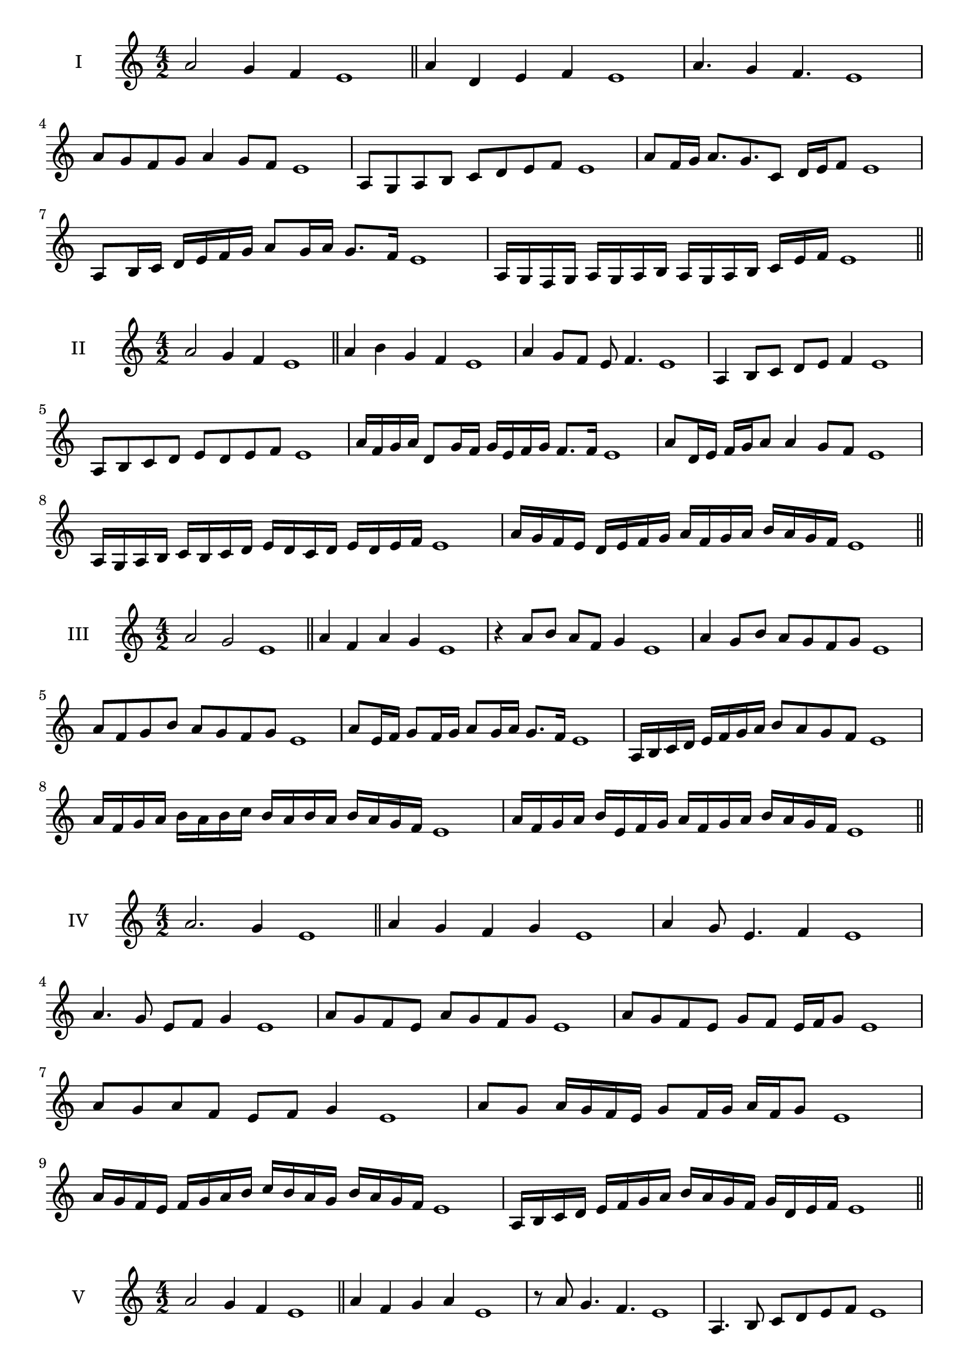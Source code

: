 \version "2.18.2"
\score {
  \new Staff \with { instrumentName = #"I" }
  \relative c'' { 
   
  \time 4/2
  a2 g4 f e1 \bar "||"
  a4 d, e f e1
  a4. g4 f4. e1
  a8 g f g a4 g8 f e1
  a,8 g a b c d e f e1
  a8 f16 g a8. g8. c,8 d16 e f8 e1
  a,8 b16 c d e f g a8 g16 a g8. f16 e1

  a,16 g f g a g a b a g a b c  e f e1
 \bar "||" \break
  }
 
}
\score {
  \new Staff \with { instrumentName = #"II" }
  \relative c'' { 
   
  \time 4/2
 a2 g4 f e1
 \bar "||"
 a4 b g f e1
 a4 g8 f e f4. e1
 a,4 b8 c d e f4 e1
 a,8 b c d e d e f e1
 a16 f g a d,8 g16 f g e f g f8. f16 e1
 a8 d,16 e f g a8 a4 g8 f e1
 a,16 g a b c b c d e d c d e d e f e1
 a16 g f e d e f g a f g a b a g f e1
 \bar "||" \break
  }
 
}
\score {
  \new Staff \with { instrumentName = #"III" }
  \relative c'' { 
   
  \time 4/2
  a2 g e1 \bar "||"
  a4 f a g e1
  r4 a8 b a f g4 e1
  a4 g8 b a g f g e1
  a8 f g b a g f g e1
  a8 e16 f g8 f16 g a8 g16 a g8. f16 e1
  a,16 b c d e f g a b8 a g f e1
  a16 f g a b a b c b a b a b a g f e1
  a16 f g a b e, f g a f g a b a g f e1
 \bar "||" \break
  }
 
}
\score {
  \new Staff \with { instrumentName = #"IV" }
  \relative c'' { 
   
  \time 4/2
a2. g4 e1 \bar "||"
a4 g f g e1
a4 g8 e4. f4 e1
a4. g8 e f g4 e1
a8 g f e a g f g e1
a8 g f e g f e16 f g8 e1
a8 g a f e f g4 e1
a8 g a16 g f e g8 f16 g a f g8 e1
a16 g f e f g a b c b a g b a g f e1
a,16 b c d e f g a b a g f g d e f e1

 \bar "||" \break
  }
 
}
\score {
  \new Staff \with { instrumentName = #"V" }
  \relative c'' { 
   
  \time 4/2
 a2 g4 f4 e1 \bar "||"
 a4 f g a e1
 r8 a g4. f4. e1
 a,4. b8 c d e f e1
 a8 g f a g f g a e1
 a8 f16 g a8 e16 f g8 d16 e f8. f16 e1
 a4. e8 f g f4 e1
 a,16 g a b a8 b c d e f e1
 a16 g f a g f b a g f g e b' a g f e1
 a16 g f g a b c a b c d c b a g f e1
 \bar "||" \break
  }
 
}
\score {
  \new Staff \with { instrumentName = #"VI" }
  \relative c'' { 
   
  \time 4/2
   a2. g4 e1 \bar "||"
   a4 e f g e1
   a4 f4. g4. e1
   g4. g8 a g f g e1
   a8 g f b a g f g e1
   a16 g f e f8 a g f e16 f g8 e1
   a16 g f e a8 g a g f g e1
   a16 g f e a g a g a g f e b'16 a g f e1
   a16 g a b a f g a b a b a b a g f e1
 \bar "||" \break
  }
 
}
\score {
  \new Staff \with { instrumentName = #"VII" }
  \relative c'' { 
   
  \time 4/2
  a2. g8 f e1 \bar "||"
  a4 g a8 g f4 e1
  a4. a g8 f e1
  a8. g8 f e d e f8. e1
  a8 e f g a d, e f e1
  a8 g16 a b8 a g f16 g a8 g16 f e1
  a8 g16 a b a g f b8 a g f e1
  a16 b c a b a g f g a b a b a g f e1
  a16 b c f, g a f g a b c a b a g f e1
 \bar "||" \break
  }
 
}
\score {
  \new Staff \with { instrumentName = #"VIII" }
  \relative c'' { 
   
  \time 4/2
  a2 d, e1 \bar "||"
  a4 g c, d e1
  a4. g8 c, d4. e1
  a4 g8 c, d e f d e1
  a8 g e f g f e d e1
  a8 d, e16 d e f g8 f f e16 d e1
  a16 g a b c a b c d8 b c d c1
  a16 b c d c a b c d c d e f e f d e1
  a16 g f e d c b a d c b a g f e d e1
 \bar "||" \break
  }
 
}
\score {
  \new Staff \with { instrumentName = #"IX" }
  \relative c'' { 
   
  \time 4/2
 a2 b e,1   \bar "||"
 a4 g a b e,1
 a4 c8. b a8 b4 e,1
 a8 g a c b a b4 e,1
 a8 b c b a g a b e,1
 r8 a8 g f16 g a8 g16 a b8. b16 e,1
 a16 g a b c8 b a16 g a b a8 b e,1
 a'16 g f e d c b a f' e d c b a g f e1
 a16 b c d e f g a b, c d e f g a b e,1
 \bar "||" \break
  }
 
}
\score {
  \new Staff \with { instrumentName = #"X" }
  \relative c'' { 
   
  \time 4/2
 a2 g4 f e1  \bar "||"
 a4 a' g f e1
 a,4. g'4. f4 e1
 a,8 b c4 b8 a g f e1
 a8 g f c' b a g f e1
 a8 g16 a g8 f16 e f8 e f4 e1
 a8 f g16 f g a b8 a b16 a g f e1
 a16 g a b c d e f g a b a b a g f e1
 a16 g f e a g f e d c b a b a g f e1
 
 \bar "||" \break
  }
 
}


